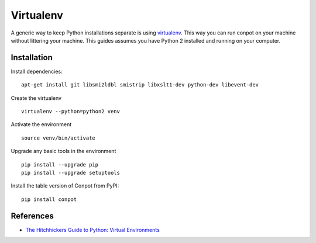 Virtualenv
==========

A generic way to keep Python installations separate is using `virtualenv <https://pypi.python.org/pypi/virtualenv>`_. This way you can run conpot on your machine without littering your machine. This guides assumes you have Python 2 installed and running on your computer.


Installation
------------

Install dependencies:
::

    apt-get install git libsmi2ldbl smistrip libxslt1-dev python-dev libevent-dev

Create the virtualenv
::

    virtualenv --python=python2 venv

Activate the environment
::

    source venv/bin/activate

Upgrade any basic tools in the environment
::

    pip install --upgrade pip
    pip install --upgrade setuptools

Install the table version of Conpot from PyPI:
::

    pip install conpot


References
----------
* `The Hitchhickers Guide to Python: Virtual Environments <http://docs.python-guide.org/en/latest/dev/virtualenvs/>`_
